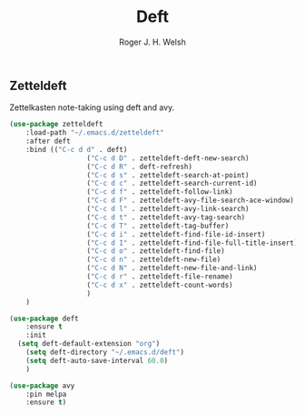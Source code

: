 #+TITLE: Deft
#+AUTHOR: Roger J. H. Welsh
#+EMAIL: rjhwelsh@posteo.net

** Zetteldeft
 Zettelkasten note-taking using deft and avy.

 #+BEGIN_SRC emacs-lisp
	 (use-package zetteldeft
		 :load-path "~/.emacs.d/zetteldeft"
		 :after deft
		 :bind (("C-c d d" . deft)
						("C-c d D" . zetteldeft-deft-new-search)
						("C-c d R" . deft-refresh)
						("C-c d s" . zetteldeft-search-at-point)
						("C-c d c" . zetteldeft-search-current-id)
						("C-c d f" . zetteldeft-follow-link)
						("C-c d F" . zetteldeft-avy-file-search-ace-window)
						("C-c d l" . zetteldeft-avy-link-search)
						("C-c d t" . zetteldeft-avy-tag-search)
						("C-c d T" . zetteldeft-tag-buffer)
						("C-c d i" . zetteldeft-find-file-id-insert)
						("C-c d I" . zetteldeft-find-file-full-title-insert)
						("C-c d o" . zetteldeft-find-file)
						("C-c d n" . zetteldeft-new-file)
						("C-c d N" . zetteldeft-new-file-and-link)
						("C-c d r" . zetteldeft-file-rename)
						("C-c d x" . zetteldeft-count-words)
						)
		 )

	 (use-package deft
		 :ensure t
		 :init
	   (setq deft-default-extension "org")
		 (setq deft-directory "~/.emacs.d/deft")
		 (setq deft-auto-save-interval 60.0)
		 )

	 (use-package avy
		 :pin melpa
		 :ensure t)
 #+END_SRC

